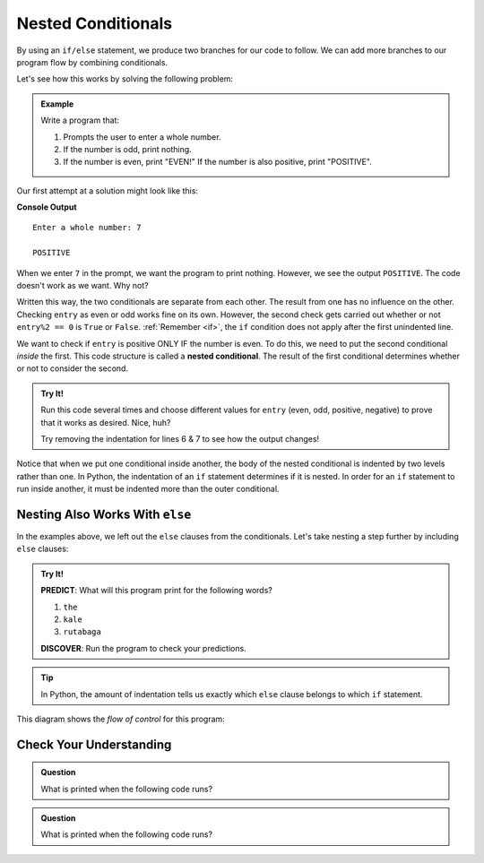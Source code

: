 Nested Conditionals
===================

By using an ``if/else`` statement, we produce two branches for our code to
follow. We can add more branches to our program flow by combining conditionals.

Let's see how this works by solving the following problem:

.. admonition:: Example

   Write a program that:

   #. Prompts the user to enter a whole number.
   #. If the number is odd, print nothing.
   #. If the number is even, print "EVEN!" If the number is also positive,
      print "POSITIVE".

Our first attempt at a solution might look like this:

.. sourcecode:: python
   :linenos:

   entry = int(input('Enter a whole number: '))

   if entry%2 == 0:
      print("EVEN!")

   if entry > 0:
      print("POSITIVE")

**Console Output**

::

   Enter a whole number: 7

   POSITIVE

When we enter ``7`` in the prompt, we want the program to print nothing. However,
we see the output ``POSITIVE``. The code doesn't work as we want. Why not?

Written this way, the two conditionals are separate from each other. The result
from one has no influence on the other. Checking ``entry`` as even or odd works
fine on its own. However, the second check gets carried out whether or not
``entry%2 == 0`` is ``True`` or ``False``. :ref:`Remember <if>`, the ``if`` condition
does not apply after the first unindented line. 

.. index::
   single: conditional; nested

We want to check if ``entry`` is positive ONLY IF the number is even. To do
this, we need to put the second conditional *inside* the first. This code
structure is called a **nested conditional**. The result of the first
conditional determines whether or not to consider the second.

.. admonition:: Try It!

   Run this code several times and choose different values for ``entry`` (even,
   odd, positive, negative) to prove that it works as desired. Nice, huh?

   .. raw:: html

      <iframe height="400px" width="100%" src="https://repl.it/@launchcode/LCHS-Positive-and-Even?lite=true" scrolling="no" frameborder="no" allowtransparency="true"></iframe>

   Try removing the indentation for lines 6 & 7 to see how the output changes!

Notice that when we put one conditional inside another, the body of the nested
conditional is indented by two levels rather than one. In Python, the indentation 
of an ``if`` statement determines if it is nested. In order for an ``if``
statement to run inside another, it must be indented more than the outer conditional. 

Nesting Also Works With ``else``
--------------------------------

In the examples above, we left out the ``else`` clauses from the conditionals.
Let's take nesting a step further by including ``else`` clauses:

.. admonition:: Try It!

   **PREDICT**: What will this program print for the following words?

   #. ``the``
   #. ``kale``
   #. ``rutabaga``

   .. raw:: html

      <iframe height="500px" width="100%" src="https://repl.it/@launchcode/LCHS-Nested-Conditionals?lite=true" scrolling="no" frameborder="yes" allowtransparency="true" allowfullscreen="true" sandbox="allow-forms allow-pointer-lock allow-popups allow-same-origin allow-scripts allow-modals"></iframe>

   **DISCOVER**: Run the program to check your predictions.

.. admonition:: Tip

   In Python, the amount of indentation tells us exactly which ``else`` clause belongs to which ``if`` statement.

This diagram shows the *flow of control* for this program:

.. figure:: figures/nested-control-flow.png
   :height: 350px
   :alt: A diagram showing how the flow of a program branches based on the value of the condition in a nested if-else statement.


Check Your Understanding
------------------------

.. admonition:: Question

   What is printed when the following code runs?

   .. sourcecode:: python
      :linenos:

      num = 7

      if num % 2 == 0:
         if num % 2 == 1:
            print("odd")

   .. raw:: html

      <ol type="a">
         <li><input type="radio" name="Q1" autocomplete="off" onclick="evaluateMC(name, false)"> The code won't run due to invalid syntax.</li>
         <li><input type="radio" name="Q1" autocomplete="off" onclick="evaluateMC(name, false)"> odd</li>
         <li><input type="radio" name="Q1" autocomplete="off" onclick="evaluateMC(name, false)"> even</li>
         <li><input type="radio" name="Q1" autocomplete="off" onclick="evaluateMC(name, true)"> The code runs but doesn't print anything.</li>
      </ol>
      <p id="Q1"></p>

.. Answer = d

.. admonition:: Question

   What is printed when the following code runs?

   .. sourcecode:: python
      :linenos:

      answer_1 = 'yes'
      answer_2 = 'no'
      

      if answer_1 == 'yes':
         if answer_2 == 'yes':
            print("Both of you agree!")
         else:
            print("You two need to work this out.")
      else:
         if answer_2 == 'yes':
            print("Stop arguing and work it out.")
         else:
            print("Clean your bathroom anyway!")

   .. raw:: html

      <ol type="a">
         <li><input type="radio" name="Q2" autocomplete="off" onclick="evaluateMC(name, false)"> Both of you agree!</li>
         <li><input type="radio" name="Q2" autocomplete="off" onclick="evaluateMC(name, true)"> You two need to work this out.</li>
         <li><input type="radio" name="Q2" autocomplete="off" onclick="evaluateMC(name, false)"> Stop arguing and work it out.</li>
         <li><input type="radio" name="Q2" autocomplete="off" onclick="evaluateMC(name, false)"> Clean your bathroom anyway!</li>
      </ol>
      <p id="Q2"></p>

.. Answer = b

.. raw:: html

   <script type="text/JavaScript">
      function evaluateMC(id, correct) {
         if (correct) {
            document.getElementById(id).innerHTML = 'Yep!';
            document.getElementById(id).style.color = 'blue';
         } else {
            document.getElementById(id).innerHTML = 'Nope!';
            document.getElementById(id).style.color = 'red';
         }
      }
   </script>

